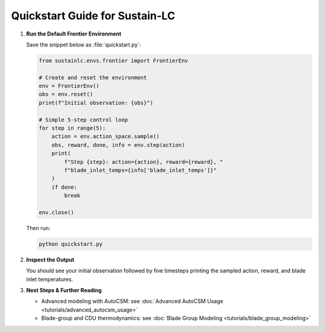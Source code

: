 Quickstart Guide for Sustain-LC
================================

1. **Run the Default Frontier Environment**

   Save the snippet below as :file:`quickstart.py`:

   .. code-block:: python

      from sustainlc.envs.frontier import FrontierEnv

      # Create and reset the environment
      env = FrontierEnv()
      obs = env.reset()
      print(f"Initial observation: {obs}")

      # Simple 5-step control loop
      for step in range(5):
          action = env.action_space.sample()
          obs, reward, done, info = env.step(action)
          print(
              f"Step {step}: action={action}, reward={reward}, "
              f"blade_inlet_temps={info['blade_inlet_temps']}"
          )
          if done:
              break

      env.close()

   Then run:

   .. code-block:: bash

      python quickstart.py

2. **Inspect the Output**

   You should see your initial observation followed by five timesteps printing the sampled action, reward, and blade inlet temperatures.

3. **Next Steps & Further Reading**

   - Advanced modeling with AutoCSM: see :doc:`Advanced AutoCSM Usage <tutorials/advanced_autocsm_usage>`
   - Blade-group and CDU thermodynamics: see :doc:`Blade Group Modeling <tutorials/blade_group_modeling>`
